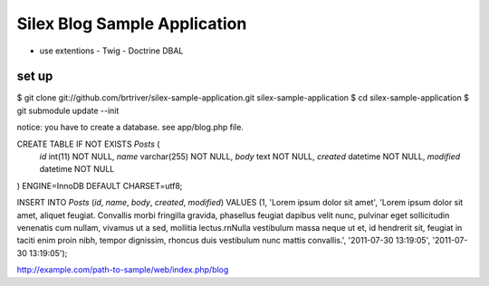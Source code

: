 Silex Blog Sample Application
==============================
- use extentions
  - Twig
  - Doctrine DBAL

set up
-------

$ git clone git://github.com/brtriver/silex-sample-application.git silex-sample-application
$ cd silex-sample-application 
$ git submodule update --init

notice: you have to create a database. see app/blog.php file.

CREATE TABLE IF NOT EXISTS `Posts` (
  `id` int(11) NOT NULL,
  `name` varchar(255) NOT NULL,
  `body` text NOT NULL,
  `created` datetime NOT NULL,
  `modified` datetime NOT NULL
) ENGINE=InnoDB DEFAULT CHARSET=utf8;

INSERT INTO `Posts` (`id`, `name`, `body`, `created`, `modified`) VALUES
(1, 'Lorem ipsum dolor sit amet', 'Lorem ipsum dolor sit amet, aliquet feugiat. Convallis morbi fringilla gravida, phasellus feugiat dapibus velit nunc, pulvinar eget sollicitudin venenatis cum nullam, vivamus ut a sed, mollitia lectus.\r\nNulla vestibulum massa neque ut et, id hendrerit sit, feugiat in taciti enim proin nibh, tempor dignissim, rhoncus duis vestibulum nunc mattis convallis.', '2011-07-30 13:19:05', '2011-07-30 13:19:05');

http://example.com/path-to-sample/web/index.php/blog